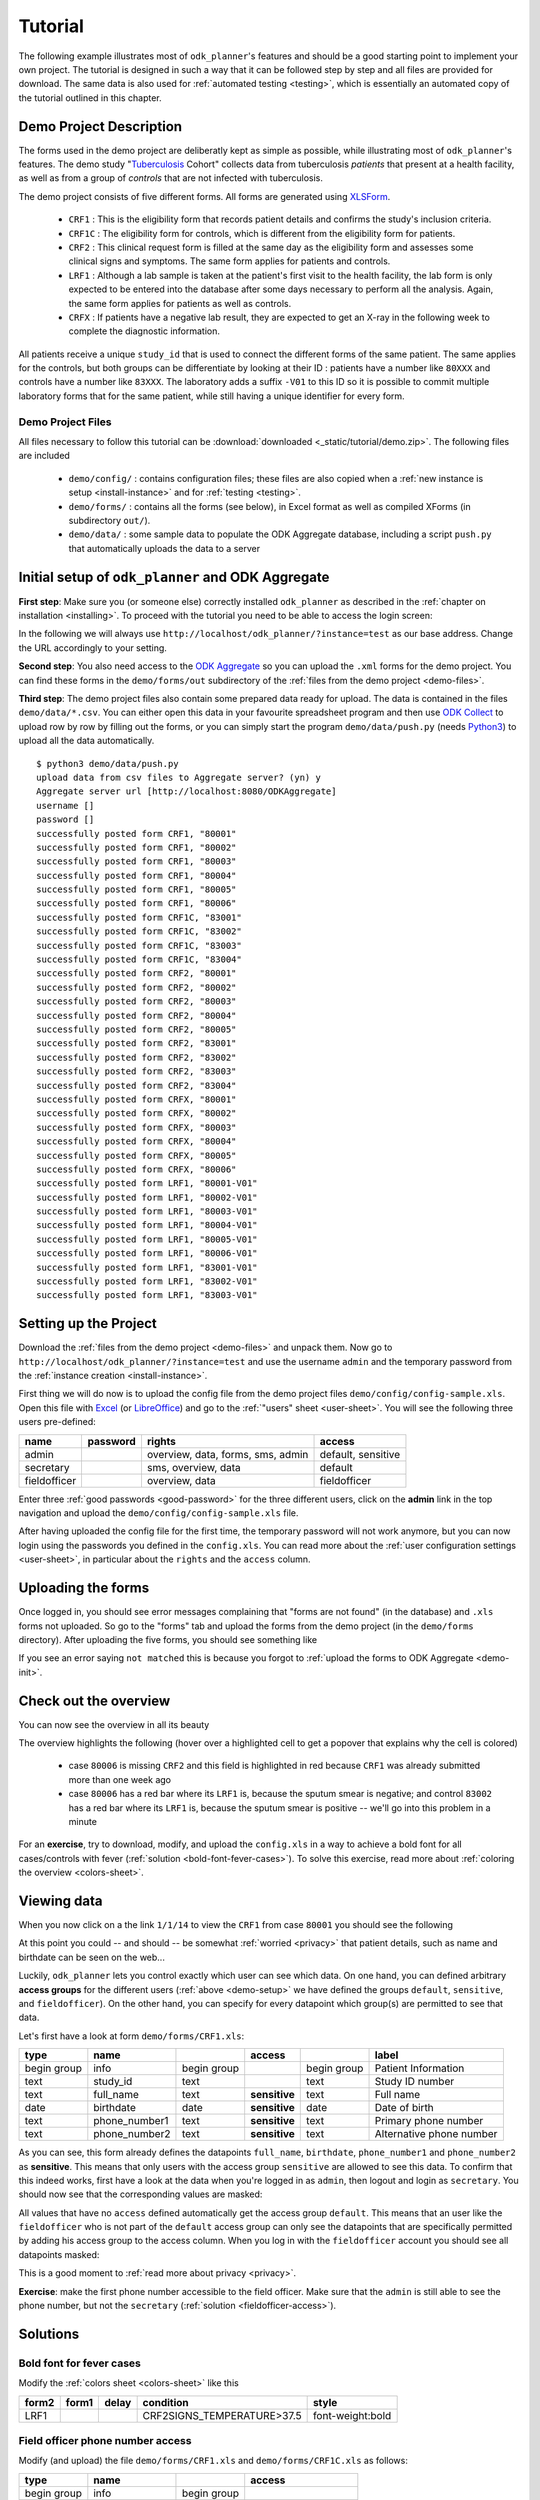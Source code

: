 
.. _tutorial:

Tutorial
========

The following example illustrates most of ``odk_planner``'s features and should
be a good starting point to implement your own project.  The tutorial is
designed in such a way that it can be followed step by step and all files are
provided for download.  The same data is also used for :ref:`automated testing
<testing>`, which is essentially an automated copy of the tutorial outlined
in this chapter.


Demo Project Description
------------------------

The forms used in the demo project are deliberatly kept as simple as possible,
while illustrating most of ``odk_planner``'s features.  The demo study
"Tuberculosis_ Cohort" collects data from tuberculosis *patients* that present
at a health facility, as well as from a group of *controls* that are not
infected with tuberculosis.

The demo project consists of five different forms.  All forms are generated
using `XLSForm <http://xlsform.org>`_.

  - ``CRF1`` : This is the eligibility form that records patient details and
    confirms the study's inclusion criteria.

  - ``CRF1C`` : The eligibility form for controls, which is different from the
    eligibility form for patients.

  - ``CRF2`` : This clinical request form is filled at the same day as the
    eligibility form and assesses some clinical signs and symptoms.  The same
    form applies for patients and controls.

  - ``LRF1`` : Although a lab sample is taken at the patient's first visit to
    the health facility, the lab form is only expected to be entered into the
    database after some days necessary to perform all the analysis.  Again,
    the same form applies for patients as well as controls.

  - ``CRFX`` : If patients have a negative lab result, they are expected to
    get an X-ray in the following week to complete the diagnostic information.

All patients receive a unique ``study_id`` that is used to connect the
different forms of the same patient.  The same applies for the controls, but
both groups can be differentiate by looking at their ID : patients have
a number like ``80XXX`` and controls have a number like ``83XXX``.  The
laboratory adds a suffix ``-V01`` to this ID so it is possible to commit
multiple laboratory forms that for the same patient, while still having
a unique identifier for every form.

.. _Tuberculosis: https://en.wikipedia.org/wiki/Tuberculosis


.. _demo-files:

Demo Project Files
~~~~~~~~~~~~~~~~~~

All files necessary to follow this tutorial can be :download:`downloaded
<_static/tutorial/demo.zip>`.  The following files are included

  - ``demo/config/`` : contains configuration files; these files are also
    copied when a :ref:`new instance is setup <install-instance>` and for
    :ref:`testing <testing>`.

  - ``demo/forms/`` : contains all the forms (see below), in Excel format
    as well as compiled XForms (in subdirectory ``out/``).

  - ``demo/data/`` : some sample data to populate the ODK Aggregate database,
    including a script ``push.py`` that automatically uploads the data to
    a server


.. _demo-init:

Initial setup of ``odk_planner`` and ODK Aggregate
--------------------------------------------------

**First step**: Make sure you (or someone else) correctly installed
``odk_planner`` as described in the :ref:`chapter on installation
<installing>`.  To proceed with the tutorial you need to be able to access the
login screen:

.. image:: _static/imgs/screenshots/login.png
  :align: center
  :width: 564

In the following we will always use
``http://localhost/odk_planner/?instance=test`` as our base address.  Change
the URL accordingly to your setting.

**Second step**: You also need access to the `ODK Aggregate`_ so you can upload
the ``.xml`` forms for the demo project.  You can find these forms in the
``demo/forms/out`` subdirectory of the :ref:`files from the demo project
<demo-files>`.

..

.. image:: _static/imgs/screenshots/forms-aggregate.png
  :align: center
  :width: 642

**Third step**: The demo project files also contain some prepared data ready
for upload.  The data is contained in the files ``demo/data/*.csv``.  You can
either open this data in your favourite spreadsheet program and then use `ODK
Collect`_ to upload row by row by filling out the forms, or you can simply
start the program ``demo/data/push.py`` (needs Python3_) to upload all the data
automatically.

::

  $ python3 demo/data/push.py
  upload data from csv files to Aggregate server? (yn) y
  Aggregate server url [http://localhost:8080/ODKAggregate]
  username []
  password []
  successfully posted form CRF1, "80001"
  successfully posted form CRF1, "80002"
  successfully posted form CRF1, "80003"
  successfully posted form CRF1, "80004"
  successfully posted form CRF1, "80005"
  successfully posted form CRF1, "80006"
  successfully posted form CRF1C, "83001"
  successfully posted form CRF1C, "83002"
  successfully posted form CRF1C, "83003"
  successfully posted form CRF1C, "83004"
  successfully posted form CRF2, "80001"
  successfully posted form CRF2, "80002"
  successfully posted form CRF2, "80003"
  successfully posted form CRF2, "80004"
  successfully posted form CRF2, "80005"
  successfully posted form CRF2, "83001"
  successfully posted form CRF2, "83002"
  successfully posted form CRF2, "83003"
  successfully posted form CRF2, "83004"
  successfully posted form CRFX, "80001"
  successfully posted form CRFX, "80002"
  successfully posted form CRFX, "80003"
  successfully posted form CRFX, "80004"
  successfully posted form CRFX, "80005"
  successfully posted form CRFX, "80006"
  successfully posted form LRF1, "80001-V01"
  successfully posted form LRF1, "80002-V01"
  successfully posted form LRF1, "80003-V01"
  successfully posted form LRF1, "80004-V01"
  successfully posted form LRF1, "80005-V01"
  successfully posted form LRF1, "80006-V01"
  successfully posted form LRF1, "83001-V01"
  successfully posted form LRF1, "83002-V01"
  successfully posted form LRF1, "83003-V01"

.. _ODK Aggregate: https://opendatakit.org/use/aggregate/
.. _ODK Collect: https://opendatakit.org/use/collect/
.. _Python3: https://www.python.org/downloads/release/python-342/


.. _demo-setup:

Setting up the Project
----------------------

Download the :ref:`files from the demo project <demo-files>` and unpack them.
Now go to ``http://localhost/odk_planner/?instance=test`` and use the username
``admin`` and the temporary password from the :ref:`instance creation
<install-instance>`.

First thing we will do now is to upload the config file from the demo project
files ``demo/config/config-sample.xls``.  Open this file with Excel_ (or
LibreOffice_) and go to the :ref:`"users" sheet <user-sheet>`. You will see the
following three users pre-defined:

============ =============== ================================= ==================
name         password        rights                            access
============ =============== ================================= ==================
admin                        overview, data, forms, sms, admin default, sensitive
secretary                    sms, overview, data               default
fieldofficer                 overview, data                    fieldofficer
============ =============== ================================= ==================

Enter three :ref:`good passwords <good-password>` for the three different
users, click on the **admin** link in the top navigation and upload the 
``demo/config/config-sample.xls`` file.

After having uploaded the config file for the first time, the temporary password
will not work anymore, but you can now login using the passwords you defined
in the ``config.xls``.  You can read more about the :ref:`user configuration
settings <user-sheet>`, in particular about the ``rights`` and the ``access``
column.

.. _Excel: http://office.microsoft.com/en-us/excel/
.. _LibreOffice: http://www.libreoffice.org/download/libreoffice-fresh/


.. _demo-forms:

Uploading the forms
-------------------

Once logged in, you should see error messages complaining that "forms are not
found" (in the database) and ``.xls`` forms not uploaded.  So go to the
"forms" tab and upload the forms from the demo project (in the ``demo/forms``
directory).  After uploading the five forms, you should see something like

.. image:: _static/imgs/screenshots/demo_forms.png
  :align: center
  :width: 590

If you see an error saying ``not matched`` this is because you forgot to
:ref:`upload the forms to ODK Aggregate <demo-init>`.


.. _demo-overview:

Check out the overview
----------------------

You can now see the overview in all its beauty

.. image:: _static/imgs/screenshots/demo_overview.png
  :align: center
  :width: 375

The overview highlights the following (hover over a highlighted cell to get
a popover that explains why the cell is colored)

  - case ``80006`` is missing ``CRF2`` and this field is highlighted in red
    because ``CRF1`` was already submitted more than one week ago

  - case ``80006`` has a red bar where its ``LRF1`` is, because the sputum
    smear is negative; and control ``83002`` has a red bar where its ``LRF1``
    is, because the sputum smear is positive -- we'll go into this problem in
    a minute

For an **exercise**, try to download, modify, and upload the ``config.xls`` in
a way to achieve a bold font for all cases/controls with fever (:ref:`solution
<bold-font-fever-cases>`).  To solve this exercise, read more about
:ref:`coloring the overview <colors-sheet>`.


.. _demo-view:

Viewing data
------------

When you now click on a the link ``1/1/14`` to view the ``CRF1`` from case
``80001`` you should see the following

.. image:: _static/imgs/screenshots/demo_view.png
  :align: center
  :width: 520

At this point you could -- and should -- be somewhat :ref:`worried <privacy>`
that patient details, such as name and birthdate can be seen on the web...

Luckily, ``odk_planner`` lets you control exactly which user can see which
data.  On one hand, you can defined arbitrary **access groups** for the
different users (:ref:`above <demo-setup>` we have defined the groups
``default``, ``sensitive``, and ``fieldofficer``).  On the other hand, you can
specify for every datapoint which group(s) are permitted to see that data.

Let's first have a look at form ``demo/forms/CRF1.xls``:

=========== ============= =========== ============= =========== ========================
type        name                      access                    label
=========== ============= =========== ============= =========== ========================
begin group info          begin group               begin group Patient Information
text        study_id      text                      text        Study ID number
text        full_name     text        **sensitive** text        Full name
date        birthdate     date        **sensitive** date        Date of birth
text        phone_number1 text        **sensitive** text        Primary phone number
text        phone_number2 text        **sensitive** text        Alternative phone number
=========== ============= =========== ============= =========== ========================

As you can see, this form already defines the datapoints ``full_name``,
``birthdate``, ``phone_number1`` and ``phone_number2`` as **sensitive**.  This
means that only users with the access group ``sensitive`` are allowed to see
this data.  To confirm that this indeed works, first have a look at the data when
you're logged in as ``admin``, then logout and login as ``secretary``.  You should
now see that the corresponding values are masked:

.. image:: _static/imgs/screenshots/demo_data_secretary.png
  :align: center
  :width: 348

All values that have no ``access`` defined automatically get the access group
``default``.  This means that an user like the ``fieldofficer`` who is not part
of the ``default`` access group can only see the datapoints that are
specifically permitted by adding his access group to the access column.  When
you log in with the ``fieldofficer`` account you should see all datapoints
masked:

.. image:: _static/imgs/screenshots/demo_data_fieldofficer.png
  :align: center
  :width: 348

This is a good moment to :ref:`read more about privacy <privacy>`.

**Exercise**: make the first phone number accessible to the field officer. Make
sure that the ``admin`` is still able to see the phone number, but not the
``secretary`` (:ref:`solution <fieldofficer-access>`).


.. _demo-solutions:

Solutions
---------

.. _bold-font-fever-cases:

Bold font for fever cases
~~~~~~~~~~~~~~~~~~~~~~~~~

Modify the :ref:`colors sheet <colors-sheet>` like this

===== ===== ===== =========================== ================
form2 form1 delay condition                   style
===== ===== ===== =========================== ================
LRF1              CRF2\SIGNS_TEMPERATURE>37.5 font-weight:bold
===== ===== ===== =========================== ================


.. _fieldofficer-access:

Field officer phone number access
~~~~~~~~~~~~~~~~~~~~~~~~~~~~~~~~~

Modify (and upload) the file ``demo/forms/CRF1.xls`` and ``demo/forms/CRF1C.xls``
as follows:

=========== ============= =========== ==========================
type        name                      access
=========== ============= =========== ==========================
begin group info          begin group              
text        study_id      text                     
text        full_name     text        sensitive    
date        birthdate     date        sensitive    
text        phone_number1 text        **sensitive,fieldofficer**
text        phone_number2 text        sensitive    
=========== ============= =========== ==========================

